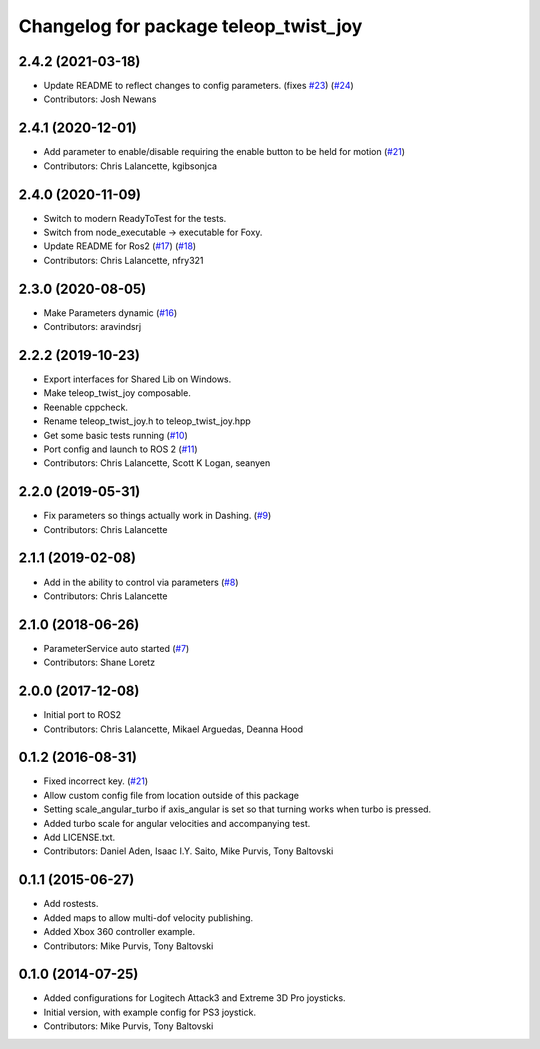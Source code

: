 ^^^^^^^^^^^^^^^^^^^^^^^^^^^^^^^^^^^^^^
Changelog for package teleop_twist_joy
^^^^^^^^^^^^^^^^^^^^^^^^^^^^^^^^^^^^^^

2.4.2 (2021-03-18)
------------------
* Update README to reflect changes to config parameters. (fixes `#23 <https://github.com/ros2/teleop_twist_joy/issues/23>`_) (`#24 <https://github.com/ros2/teleop_twist_joy/issues/24>`_)
* Contributors: Josh Newans

2.4.1 (2020-12-01)
------------------
* Add parameter to enable/disable requiring the enable button to be held for motion (`#21 <https://github.com/ros2/teleop_twist_joy/issues/21>`_)
* Contributors: Chris Lalancette, kgibsonjca

2.4.0 (2020-11-09)
------------------
* Switch to modern ReadyToTest for the tests.
* Switch from node_executable -> executable for Foxy.
* Update README for Ros2 (`#17 <https://github.com/ros2/teleop_twist_joy/issues/17>`_) (`#18 <https://github.com/ros2/teleop_twist_joy/issues/18>`_)
* Contributors: Chris Lalancette, nfry321

2.3.0 (2020-08-05)
------------------
* Make Parameters dynamic (`#16 <https://github.com/ros2/teleop_twist_joy/issues/16>`_)
* Contributors: aravindsrj

2.2.2 (2019-10-23)
------------------
* Export interfaces for Shared Lib on Windows.
* Make teleop_twist_joy composable.
* Reenable cppcheck.
* Rename teleop_twist_joy.h to teleop_twist_joy.hpp
* Get some basic tests running (`#10 <https://github.com/ros2/teleop_twist_joy/issues/10>`_)
* Port config and launch to ROS 2 (`#11 <https://github.com/ros2/teleop_twist_joy/issues/11>`_)
* Contributors: Chris Lalancette, Scott K Logan, seanyen

2.2.0 (2019-05-31)
------------------
* Fix parameters so things actually work in Dashing. (`#9 <https://github.com/ros2/teleop_twist_joy/issues/9>`_)
* Contributors: Chris Lalancette

2.1.1 (2019-02-08)
------------------
* Add in the ability to control via parameters (`#8 <https://github.com/ros2/teleop_twist_joy/issues/8>`_)
* Contributors: Chris Lalancette

2.1.0 (2018-06-26)
------------------
* ParameterService auto started (`#7 <https://github.com/ros2/teleop_twist_joy/issues/7>`_)
* Contributors: Shane Loretz

2.0.0 (2017-12-08)
------------------
* Initial port to ROS2
* Contributors: Chris Lalancette, Mikael Arguedas, Deanna Hood

0.1.2 (2016-08-31)
------------------
* Fixed incorrect key. (`#21 <https://github.com/ros-teleop/teleop_twist_joy/issues/21>`_)
* Allow custom config file from location outside of this package
* Setting scale_angular_turbo if axis_angular is set so that turning works when turbo is pressed.
* Added turbo scale for angular velocities and accompanying test.
* Add LICENSE.txt.
* Contributors: Daniel Aden, Isaac I.Y. Saito, Mike Purvis, Tony Baltovski

0.1.1 (2015-06-27)
------------------
* Add rostests.
* Added maps to allow multi-dof velocity publishing.
* Added Xbox 360 controller example.
* Contributors: Mike Purvis, Tony Baltovski

0.1.0 (2014-07-25)
------------------
* Added configurations for Logitech Attack3 and Extreme 3D Pro joysticks.
* Initial version, with example config for PS3 joystick.
* Contributors: Mike Purvis, Tony Baltovski
